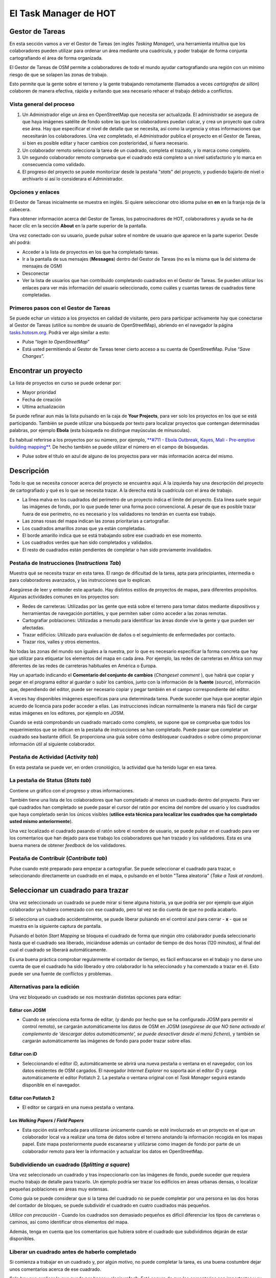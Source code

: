 .. _taskmanager:

======================
El Task Manager de HOT
======================

Gestor de Tareas
------------------

En esta sección vamos a ver el Gestor de Tareas (en inglés *Tasking Manager*),
una herramienta intuitiva que los colaboradores pueden utilizar para ordenar un
área mediante una cuadrícula, y poder trabajar de forma conjunta cartografiando
el área de forma organizada.

El Gestor de Tareas de OSM permite a colaboradores de todo el mundo ayudar
cartografiando una región con un mínimo riesgo de que se solapen las zonas de
trabajo.

Esto permite que la gente sobre el terreno y la gente trabajando remotamente
(llamados a veces *cartógrafos de sillón*) colaboren de manera efectiva, rápida
y evitando que sea necesario rehacer el trabajo debido a conflictos.

Vista general del proceso
~~~~~~~~~~~~~~~~~~~~~~~~~

1. Un Administrador elige un área  en OpenStreetMap que necesita ser
   actualizada. El administrador se asegura de que haya imágenes satélite de
   fondo sobre las que los colaboradores puedan calcar, y crea un proyecto que
   cubra ese área. Hay que especificar el nivel de detalle que se necesita, así
   como la urgencia y otras informaciones que necesitarán los colaboradores.
   Una vez completado, el Administrador publica el proyecto en el Gestor de
   Tareas, si bien es posible editar y hacer cambios con posterioridad, si
   fuera necesario.

2. Un colaborador remoto selecciona la tarea de un cuadrado, completa el
   trazado, y lo marca como completo.

3. Un segundo colaborador remoto comprueba que el cuadrado está completo a un
   nivel satisfactorio y lo marca en consecuencia como validado.

4. El progreso del proyecto se puede monitorizar desde la pestaña "*stats*" del
   proyecto, y pudiendo bajarlo de nivel o archivarlo si así lo considerara el
   Administrador.

Opciones y enlaces
~~~~~~~~~~~~~~~~~~~~~

El Gestor de Tareas inicialmente se muestra en inglés. Si quiere seleccionar
otro idioma pulse en **en** en la franja roja de la cabecera.

.. image::  img/tasking_manager_image012.png
    :align: center

Para obtener información acerca del Gestor de Tareas, los patrocinadores de
HOT, colaboradores y ayuda se ha de hacer clic en la sección **About** en la
parte superior de la pantalla.

.. image::  img/tasking_manager_image011.png
    :align: center

Una vez conectado con su usuario, puede pulsar sobre el nombre de usuario que
aparece en la parte superior. Desde ahí podrá:

- Acceder a la lista de proyectos en los que ha completado tareas.

- Ir a la pantalla de sus mensajes (**Messages**) dentro del Gestor de Tareas
  (no es la misma que la del sistema de mensajes de OSM)

- Desconectar

- Ver la lista de usuarios que han contribuido completando cuadrados en el
  Gestor de Tareas. Se pueden utilizar los enlaces para ver más información del
  usuario seleccionado, como cuáles y cuantas tareas de cuadrados tiene
  completadas.

.. image::  img/tasking_manager_image02.png
    :align: center

Primeros pasos con el Gestor de Tareas
~~~~~~~~~~~~~~~~~~~~~~~~~~~~~~~~~~~~~~~~~

Se puede echar un vistazo a los proyectos en calidad de visitante, pero para
participar activamente hay que conectarse al Gestor de Tareas (utilice su
nombre de usuario de OpenStreetMap), abriendo en el navegador la página
`tasks.hotosm.org <http://tasks.hotosm.org>`_. Podrá ver algo similar a esto:

.. image::  img/tasking_manager_image01.png
    :align: center

- Pulse “*login to OpenStreetMap*”

- Está usted permitiendo al Gestor de Tareas tener cierto acceso a su cuenta de
  OpenStreetMap. Pulse “*Save Changes*”.

.. image::  img/tasking_manager_image03.png
    :align: center

Encontrar un proyecto
------------------------

La lista de proyectos en curso se puede ordenar por:

- Mayor prioridad

- Fecha de creación

- Ultima actualización

Se puede refinar aun más la lista pulsando en la caja de **Your Projects**,
para ver solo los proyectos en los que se está participando. También se puede
utilizar una búsqueda por texto para localizar proyectos que contengan
determinadas palabras, por ejemplo **Ebola** (esta búsqueda no distingue
mayúsculas de minusculas).

Es habitual referirse a los proyectos por su número, por ejemplo, `**#711 -
Ebola Outbreak, Kayes, Mali - Pre-emptive building mapping**
<http://tasks.hotosm.org/project/711>`_. De hecho también se puede utilizar el
número en el campo de búsquedas.

- Pulse sobre el título en azul de alguno de los proyectos para ver más
  información acerca del mismo.

.. image::  img/tasking_manager_image04.png
    :align: center

Descripción
--------------

Todo lo que se necesita conocer acerca del proyecto se encuantra aquí. A la
izquierda hay una descripción del proyecto de cartografiado y qué es lo que se
necesita trazar. A la derecha está la cuadrícula con el área de trabajo.

- La línea malva en los cuadrados del perímetro de un proyecto indica el límite
  del proyecto. Esta línea suele seguir las imágenes de fondo, por lo que puede
  tener una forma poco convencional. A pesar de que es posible trazar fuera de
  ese perímetro, no es necesario y los validadores no tendrán en cuenta ese
  trabajo.

- Las zonas rosas del mapa indican las zonas prioritarias a cartografiar.

- Los cuadrados amarillos zonas que ya están completadas.

- El borde amarillo indica que se está trabajando sobre ese cuadrado en ese
  momento.

- Los cuadrados verdes que han sido completados y validados.

- El resto de cuadrados están pendientes de completar o han sido previamente
  invalidados.

Pestaña de Instrucciones (*Instructions Tab*)
~~~~~~~~~~~~~~~~~~~~~~~~~~~~~~~~~~~~~~~~~~~~~~~~~

Muestra qué se necesita trazar en esta tarea. El rango de dificultad de la
tarea, apta para principiantes, intermedia o para colaboradores avanzados, y
las instrucciones que lo explican.

Asegúrese de leer y entender este apartado. Hay distintos estilos de proyectos
de mapas, para diferentes propósitos. Algunas actividades comunes en los
proyectos son:

- Redes de carreteras: Utilizadas por las gente que está sobre el terreno para
  tomar datos mediante dispositivos y herramientas de navegación portátiles, y
  que permiten saber cómo acceder a las zonas remotas.

- Cartografiar poblaciones: Utilizadas a menudo para identificar las áreas
  donde vive la gente y que pueden ser afectadas.

- Trazar edificios: Utilizado para evaluación de daños o el seguimiento de
  enfermedades por contacto.

- Trazar ríos, valles y otros elementos.

No todas las zonas del mundo son iguales a la nuestra, por lo que es necesario
especificar la forma concreta que hay que utilizar para etiquetar los elementos
del mapa en cada área. Por ejemplo, las redes de carreteras en África son muy
diferentes de las redes de carreteras habituales en América o Europa.

Hay un apartado indicando el **Comentario del conjunto de cambios** (*Changeset
comment* ), que habrá que copiar y pegar en el programa editor al guardar o
subir los cambios, junto con la información de la **fuente** (*source*),
información que, dependiendo del editor, puede ser necesario copiar y pegar
también en el campo correspondiente del editor.

A veces hay disponibles imágenes específicas para una determinada tarea. Puede
suceder que haya que aceptar algún acuerdo de licencia para poder acceder a
ellas. Las instrucciones indican normalmente la manera más fácil de cargar
estas imágenes en los editores, por ejemplo en JOSM.

Cuando se está comprobando un cuadrado marcado como completo, se supone que se
comprueba que todos los requerimientos que se indican en la pestaña de
instrucciones se han completado. Puede pasar que completar un cuadrado sea
bastante difícil. Se proporciona una guía sobre cómo desbloquear cuadrados o
sobre cómo proporcionar información útil al siguiente colaborador.

Pestaña de Actividad (*Activity tab*)
~~~~~~~~~~~~~~~~~~~~~~~~~~~~~~~~~~~~~~~~~

En esta pestaña se puede ver, en orden cronológico, la actividad que ha tenido
lugar en esa tarea.

La pestaña de Status (*Stats tab*)
~~~~~~~~~~~~~~~~~~~~~~~~~~~~~~~~~~~~~~

Contiene un gráfico con el progreso y otras informaciones.

También tiene una lista de los colaboradores que han completado al menos un
cuadrado dentro del proyecto. Para ver qué cuadrados han completado se puede
pasar el cursor del ratón por encima del nombre del usuario y los cuadrados que
haya completado serán los únicos visibles (**utilice esta técnica para
localizar los cuadrados que ha completado usted mismo anteriormente**).

Una vez localizado el cuadrado pasando el ratón sobre el nombre de usuario, se
puede pulsar en el cuadrado para ver los comentarios que han dejado para ese
trabajo los colaboradores que han trazado y los validadores. Esta es una buena
manera de obtener *feedback* de los validadores.

Pestaña de Contribuir (*Contribute tab*)
~~~~~~~~~~~~~~~~~~~~~~~~~~~~~~~~~~~~~~~~~~~~

Pulse cuando esté preparado para empezar a cartografiar. Se puede seleccionar
el cuadrado para trazar, o seleccionando directamente un cuadrado en el mapa, o
pulsando en el botón "Tarea aleatoria" (*Take a Task at random*).

.. image::  img/tasking_manager_image05.png
    :align: center

Seleccionar un cuadrado para trazar
--------------------------------------

.. image::  img/tasking_manager_image06.png
    :align: center

Una vez seleccionado un cuadrado se puede mirar si tiene alguna historia, ya
que podría ser por ejemplo que algún colaborador ya hubiera comenzado con ese
cuadrado, pero tal vez se dio cuenta de que no podía acabarlo.

Si selecciona un cuadrado accidentalmente, se puede liberar pulsando en el
control azul para cerrar - **x** - que se muestra en la siguiente captura de
pantalla.

Pulsando el botón *Start Mapping* se bloquea el cuadrado de forma que ningún
otro colaborador pueda seleccionarlo hasta que el cuadrado sea liberado,
iniciándose además un contador de tiempo de dos horas (120 minutos), al final
del cual el cuadrado se liberará automáticamente.

Es una buena práctica comprobar regularmente el contador de tiempo, es fácil
enfrascarse en el trabajo y no darse uno cuenta de que el cuadrado ha sido
liberado y otro colaborador lo ha  seleccionado y ha comenzado a trazar en él.
Esto puede ser una fuente de conflictos y problemas.

Alternativas para la edición
~~~~~~~~~~~~~~~~~~~~~~~~~~~~~~~~

Una vez bloqueado un cuadrado se nos mostrarán distintas opciones para editar:

.. image::  img/tasking_manager_image07.png
    :align: center

Editar con JOSM
""""""""""""""""""""

- Cuando se selecciona esta forma de editar, (y dando por hecho que se ha
  configurado JOSM para permitir el control remoto), se cargarán
  automáticamente los datos de OSM en JOSM (*asegúrese de que NO  tiene
  activado el complemento de 'descargar datos automáticamente', se puede
  desactivar desde el menú fichero*), y también se cargarán automáticamente las
  imágenes de fondo para poder trazar sobre ellas.

Editar con iD
""""""""""""""""""

- Seleccionando el editor iD, automáticamente se abrirá una nueva pestaña o
  ventana en el navegador, con los datos existentes de OSM cargados. El
  navegador *Internet Explorer* no soporta aún el editor iD y carga
  automáticamente el editor Potlatch 2. La pestaña o ventana original con el
  *Task Manager* seguirá estando disponible en el navegador.

Editar con Potlatch 2
""""""""""""""""""""""""""

- El editor se cargará en una nueva pestaña o ventana.

Los *Walking Papers* / *Field Papers*
""""""""""""""""""""""""""""""""""""""

- Esta opción está enfocada para utilizarse únicamente cuando se esté
  involucrado en un proyecto en el que un colaborador local va a realizar una
  toma de datos sobre el terreno anotando la información recogida en los mapas
  papel. Este mapa posteriormente puede escanearse y utilizarse como imagen de
  fondo por parte de un colaborador remoto para leer la información y
  actualizar los datos en OpenStreetMap.

Subdividiendo un cuadrado (*Splitting a square*)
~~~~~~~~~~~~~~~~~~~~~~~~~~~~~~~~~~~~~~~~~~~~~~~~~~~~

Una vez seleccionado un cuadrado y tras inspeccionarlo con las imágenes de
fondo, puede suceder que requiera mucho trabajo de detalle para trazarlo. Un
ejemplo podría ser trazar los edificios en áreas urbanas densas, o localizar
pequeñas poblaciones en áreas muy extensas.

Como guía se puede considerar que si la tarea del cuadrado no se puede
completar por una persona en las dos horas del contador de bloqueo, se puede
subdividir el cuadrado en cuatro cuadrados más pequeños.

*Utilice con precaución* - Cuando los cuadrados son demasiado pequeños es
difícil diferenciar los tipos de carreteras o caminos, así como identificar
otros elementos del mapa.

Además, tenga en cuenta que los comentarios que hubiera sobre el cuadrado que
subdividimos dejarán de estar disponibles.

Liberar un cuadrado antes de haberlo completado
~~~~~~~~~~~~~~~~~~~~~~~~~~~~~~~~~~~~~~~~~~~~~~~~~~~

Si comienza a trabajar en un cuadrado y, por algún motivo, no puede completar
la tarea, es una buena costumbre dejar unos comentarios acerca de ese cuadrado.

Solo hay que explicar lo que queda por hacer y elegir **unlock**. Esté seguro
de que los comentarios son importantes y su objetivo es ayudar al siguiente
colaborador.

Por ejemplo::

    Casi completo, la pequeña población arriba
    a la izquierda queda pendiente de trazar

Terminar un cuadrado
~~~~~~~~~~~~~~~~~~~~~~~~

Es difícil estar seguro de que se ha completado totalmente un cuadrado. Pero se
puede marcar si se cree que está bastante completo, los contenidos se repasarán
por otro colaborador durante la validación y cualquier pequeño añadido se podrá
hacer en ese momento.

Para que el trabajo se haga de una manera más efectiva, es mejor marcar los
cuadrados como completos que dejarlos para que otros colaboradores, también
inseguros, gasten también tiempo en repasarlos.

Cuando haya terminado de editar y piense que el cuadrado está completo, guarde
todos los cambios pendientes en el editor y vuelva al gestor de tareas.

Añada comentarios en la caja detallando qué ha quedado acabado y, lo que es más
importante, qué cosas no se han podido hacer. Por ejemplo: '*Completado hasta
donde se puede ver, pero la esquina superior derecha está cubierta de nubes y
no ha sido posible calcar ese área*'.

Pulse sobre el botón "**Mark Task as Done**" y el trabajo quedará listo para
ser revisado.

Enviar un mensaje desde la caja de comentarios
~~~~~~~~~~~~~~~~~~~~~~~~~~~~~~~~~~~~~~~~~~~~~~~~~~

Cuando se deja un comentario acerca de un cuadrado, se puede enviar el
comentario como mensaje a un colaborador concreto.

Se hace de manera similar a *Twitter*, simplemente escribiendo el símbolo @
(arroba) y a continuación el nombre del usuario. Esto hará que se envíe un
mensaje al usuario conteniendo los comentarios de esa caja, más un enlace al
cuadrado al que se refieren los comentarios.

Por ejemplo::

    @Tallguy gran trabajo aquí trazando los
    detalles de los edificios. Se te pasó
    un pequeño grupo de casas en la esquina
    superior izquierda de la celda. He añadido
    unas pocas, pero todavía faltan algunas
    por trazar.

Esto es muy útil cuando se está validando o añadiendo sobre un trabajo
anterior, se puede proporcionar *feedback*, agradecimientos, etc.

Tenga en cuenta que participa mucha gente de todo el mundo, por lo que es
preferible utilizar un lenguaje claro y sencillo. Si se están mirando
comentarios en otros idiomas, herramientas como el traductor de Google pueden
ser razonablemente efectivas.

Referirse a un cuadrado concreto al enviar un mensaje
~~~~~~~~~~~~~~~~~~~~~~~~~~~~~~~~~~~~~~~~~~~~~~~~~~~~~~~~~

Si necesita enviar un mensaje, como puede ser un correo electrónico, y se
quiere referir a un cuadrado concreto de un proyecto (a lo mejor para
identificar algún detalle de la imagen satélite) puede proceder así:

1. Pulse en el cuadrado que se quiere mencionar

2. Pulse en la barra de direcciones del navegador, que mostrará algo similar a
   'http://tasks.hotosm.org/project/713#task/259'

3. Seleccione todo el texto de la barra de direcciones con el ratón o con el
   atajo de teclado **Ctrl+A**, y a continuación cópielo al portapapeles
   (**Ctrl+C**).

4. En el correo electrónico, mensaje IRC, u otro tipo de mensaje, pegue el
   texto copiado pulsando el botón derecho del ratón + *pegar* o mediante el
   atajo de teclado **Ctrl+V**, con lo que escribiremos el enlace al cuadrado
   concreto.

Obtener ayuda en directo
~~~~~~~~~~~~~~~~~~~~~~~~~~~~

.. image::  img/tasking_manager_image08.png
    :align: center

Desde el Gestor de Tareas:

1. Pulse el botón **OSM HOT IRC Channel #hot**

2. Teclee un nombre de usuario (su nombre de usuario OSM?), o utilice los
   caracteres por defecto

3. Seleccione al final de la lista desplegable **hot**

.. image::  img/tasking_manager_image09.png
    :align: center

- A la derecha de la pantalla hay una lista con los usuarios que están
  conectados en ese momento

- Teclee su mensaje en la caja que hay en la esquina inferior izquierda de la
  pantalla (la caja, a veces, aparece tapada por otros textos, que
  desaparecerán cuando la selecciona).

- Para dirigir el mensaje a un usuario concreto, incluya en el mensaje el
  nombre de usuario que aparece en la lista de la derecha. Teclee y luego pulse
  la tecla *RETURN* para enviar el comentario. El sistema es en directo, así
  que espere la respuesta. Seguramente su nombre de usuario aparecerá en la
  respuesta para indicarle que el comentario va dirigido a usted. Normalmente
  se recibe la respuesta en unos segundos, así que, por favor, espere.

- Una alternativa sencilla puede encontrarse en `kiwiIRC.com
  <https://kiwiirc.com/client/irc.oftc.net/hot>`_.

- Se puede encontrar información adicional acerca de cómo utilizar el *chat*
  IRC de OpenStreetMap en `OSM Wiki IRC
  <http://wiki.openstreetmap.org/wiki/Irc>`_.

- Alternativamente se pueden utilizar otros clientes de IRC
  (Servidor=irc.oftc.net, y el canal=#hot).

Editar, trucos y consejos
~~~~~~~~~~~~~~~~~~~~~~~~~~~~~

Hasta ahora usted ha adquirido un buen conocimiento acerca de qué es el Gestor
de Tareas y algunas de las funciones que ofrece. En contra de la edición
normal, esta opción se utiliza a veces para proyectos críticos en el tiempo y
con un alto número de participantes. Esta opción es un poco diferente de lo que
hemos visto hasta ahora.

Algunas advertencias que conviene prestar atención cuando se trabaja con esta
herramienta:

* Evite trazar fuera de su cuadrado, otros colaboradores podrían estar
   trabajando en esos cuadrados, dando lugar a duplicación de esfuerzos. Es
   correcto trazar objetos que están sobre el borde, por ejemplo un edificio,
   pero no vaya más allá.

* Extienda las carreteras, ríos u otros elementos lineales un poco más allá del
  borde, así el siguiente colaborador podrá extenderlos desde donde los deje
  usted.

* Si tiene dudas acerca de un elemento concreto, use la sección de comentarios
  para preguntar o eche un vistazo al wiki.

* Si comete un error importante, por ejemplo borrar un elemento de primer orden
  o una relación, utilice la caja de comentarios para pedir ayuda a otros
  colaboradores acerca de como revertir la situación. Procure incluir el
  conjunto de cambios ('changeset') o una descripción de qué ha ocurrido. Al
  tratarse de un trabajo colaborativo, hay muchos otros compañeros para ayudar.
  Es importante tener en cuenta que todo el mundo comete errores alguna vez.

* No dude en pedir consejo, los compañeros que validan su trabajo pueden ser
  bruscos o directos, pero sabiéndolo, es correcto establecer un diálogo con
  ellos, el resultado será positivo para todas las partes.

* No debe validar usted mismo su propio trabajo, otro par de ojos conduce
  siempre a una mejor calidad del mapa resultante.

* No se preocupe si otros colaboradores son bruscos al validar su trabajo.
  Igual que usted, lo único que quieren es asegurarse de que todos los datos se
  trazan adecuadamente. El '*feedback*' se refiere siempre al trabajo
  pendiente, no es en absoluto una crítica al trabajo que ha realizado.

Un paso más allá
----------------

Pulse el enlace correspondiente para lecturas adicionales acerca de:

*  `Capítulo para principiantes en OSM y aprendiendo a trazar <http://learnosm.org/es/beginner/start-osm/>`_

*  `Capítulo sobre la edición remota, cartografiado de salón o participación en un *mapatón* <http://learnosm.org/es/coordination/remote/>`_

Documentación de referencia
--------------------------------

* http://learnosm.org/es/coordination/tasking-manager/

